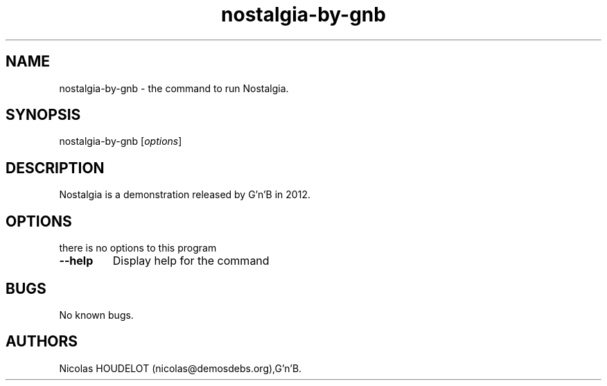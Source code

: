 .\" Automatically generated by Pandoc 2.5
.\"
.TH "nostalgia\-by\-gnb" "6" "2018\-04\-05" "Nostalgia User Manuals" ""
.hy
.SH NAME
.PP
nostalgia\-by\-gnb \- the command to run Nostalgia.
.SH SYNOPSIS
.PP
nostalgia\-by\-gnb [\f[I]options\f[R]]
.SH DESCRIPTION
.PP
Nostalgia is a demonstration released by G\[cq]n\[cq]B in 2012.
.SH OPTIONS
.PP
there is no options to this program
.TP
.B \-\-help
Display help for the command
.SH BUGS
.PP
No known bugs.
.SH AUTHORS
Nicolas HOUDELOT (nicolas\[at]demosdebs.org),G\[cq]n\[cq]B.
